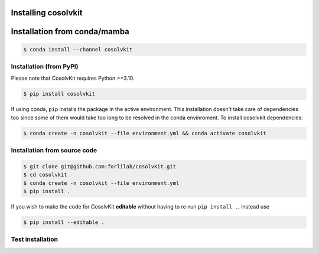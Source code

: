 .. _installation:

Installing cosolvkit
###############

Installation from conda/mamba
#############################
.. code-block:: bash

    $ conda install --channel cosolvkit


Installation (from PyPI)
*******************
Please note that CosolvKit requires Python >=3.10.

.. code-block:: bash

    $ pip install cosolvkit

If using conda, ``pip`` installs the package in the active environment.
This installation doesn't take care of dependencies too since some of them would take too long to be resolved in the conda envinroment.
To install cosolvkit dependencies:

.. code-block:: bash

    $ conda create -n cosolvkit --file environment.yml && conda activate cosolvkit


Installation from source code
*******************

.. code-block:: bash

    $ git clone git@github.com:forlilab/cosolvkit.git
    $ cd cosolvkit
    $ conda create -n cosolvkit --file environment.yml
    $ pip install .


If you wish to make the code for CosolvKit **editable** without having to re-run ``pip install .``, instead use

.. code-block:: bash

    $ pip install --editable .

Test installation
*******************

.. code-block:: python
    import cosolvkit
    from cosolvkit.cosolvent_system import CosolventSystem